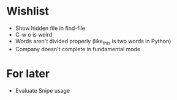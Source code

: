 #+STARTUP: indent nofold

* Wishlist
- Show hidden file in find-file
- C-w o is weird
- Words aren't divided properly (like_this is two words in Python)
- Company doesn't complete in fundamental mode


* For later
- Evaluate Snipe usage
